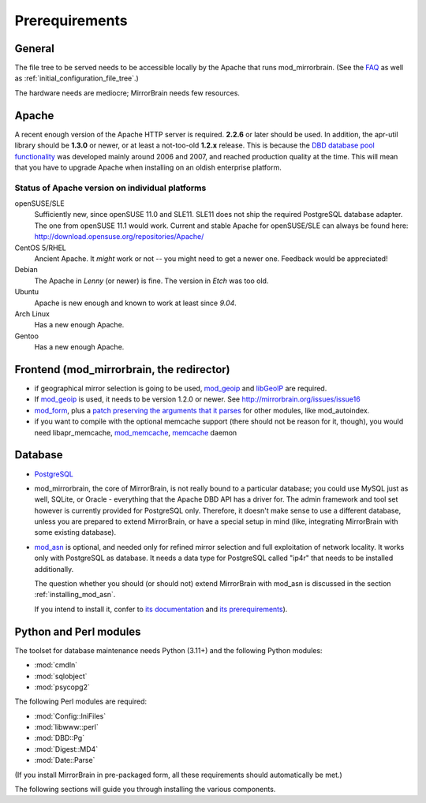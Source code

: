 .. _prerequirements:

Prerequirements
===============

General
-------

The file tree to be served needs to be accessible locally by the Apache that
runs mod_mirrorbrain. (See the `FAQ`_ as well as
:ref:`initial_configuration_file_tree`.)

The hardware needs are mediocre; MirrorBrain needs few resources.

.. _`FAQ`: http://mirrorbrain.org/faq/#does-a-copy-of-the-mirrored-content-have-to-be-kept-locally


Apache
------

A recent enough version of the Apache HTTP server is required. **2.2.6** or
later should be used. In addition, the apr-util library should be **1.3.0**
or newer, or at least a not-too-old **1.2.x** release. This is because the `DBD
database pool functionality`_ was developed mainly around 2006 and 2007, and
reached production quality at the time. This will mean that you have to upgrade
Apache when installing on an oldish enterprise platform.

.. _`DBD database pool functionality`: http://apache.webthing.com/database/


Status of Apache version on individual platforms
^^^^^^^^^^^^^^^^^^^^^^^^^^^^^^^^^^^^^^^^^^^^^^^^

openSUSE/SLE
    Sufficiently new, since openSUSE 11.0 and SLE11. SLE11 does not ship
    the required PostgreSQL database adapter. The one from openSUSE 11.1 would work.
    Current and stable Apache for openSUSE/SLE can always be found here:
    http://download.opensuse.org/repositories/Apache/

CentOS 5/RHEL
    Ancient Apache. It *might* work or not -- you might need to get a
    newer one. Feedback would be appreciated!

Debian
    The Apache in *Lenny* (or newer) is fine. The version in *Etch* was too old.

Ubuntu
    Apache is new enough and known to work at least since *9.04*.
    
Arch Linux
    Has a new enough Apache.

Gentoo
    Has a new enough Apache.


Frontend (mod_mirrorbrain, the redirector)
------------------------------------------

* if geographical mirror selection is going to be used, `mod_geoip`_ and `libGeoIP`_ 
  are required.

* If `mod_geoip`_ is used, it needs to be version 1.2.0 or newer. See
  http://mirrorbrain.org/issues/issue16

* `mod_form`_, plus a `patch preserving the arguments that it parses`_ for
  other modules, like mod_autoindex.

* if you want to compile with the optional memcache support (there
  should not be reason for it, though), you would need
  libapr_memcache, `mod_memcache`_, `memcache`_ daemon

.. _`mod_form`: http://apache.webthing.com/mod_form/
.. _`mod_geoip`: http://www.maxmind.com/app/mod_geoip
.. _`libGeoIP`: http://www.maxmind.com/app/c
.. _`mod_memcache`: http://code.google.com/p/modmemcache/
.. _`memcache`: http://www.danga.com/memcached/
.. _`patch preserving the arguments that it parses`: https://build.opensuse.org/source/Apache:Modules/apache2-mod_form/mod_form.c.preserve_args.patch?rev=40cbd37223a3593d7d66aacc389d716e


Database
--------

* `PostgreSQL`_

* mod_mirrorbrain, the core of MirrorBrain, is not really bound to a particular
  database; you could use MySQL just as well, SQLite, or Oracle - everything that the 
  Apache DBD API has a driver for. The admin framework and tool set
  however is currently provided for PostgreSQL only. Therefore, it doesn't make sense
  to use a different database, unless you are prepared to extend MirrorBrain, or have
  a special setup in mind (like, integrating MirrorBrain with some existing database).

* `mod_asn`_ is optional, and needed only for refined mirror selection and full
  exploitation of network locality. It works only with PostgreSQL as database.
  It needs a data type for PostgreSQL called "ip4r" that needs to be installed
  additionally. 
  
  The question whether you should (or should not) extend MirrorBrain with mod_asn
  is discussed in the section :ref:`installing_mod_asn`.

  If you intend to install it, confer to `its documentation`_ and `its prerequirements`_).


.. _`PostgreSQL`: http://www.postgresql.org/
.. _`mod_asn`: http://mirrorbrain.org/mod_asn/
.. _`its documentation`: http://mirrorbrain.org/mod_asn/docs/
.. _`its prerequirements`: http://mirrorbrain.org/mod_asn/docs/installation/#prerequirements


Python and Perl modules
-----------------------

The toolset for database maintenance needs Python (3.11+) and the following Python modules: 

* :mod:`cmdln`
* :mod:`sqlobject`
* :mod:`psycopg2`

The following Perl modules are required:

* :mod:`Config::IniFiles`
* :mod:`libwww::perl`
* :mod:`DBD::Pg`
* :mod:`Digest::MD4`
* :mod:`Date::Parse`

(If you install MirrorBrain in pre-packaged form, all these requirements should
automatically be met.)

The following sections will guide you through installing the various components.

